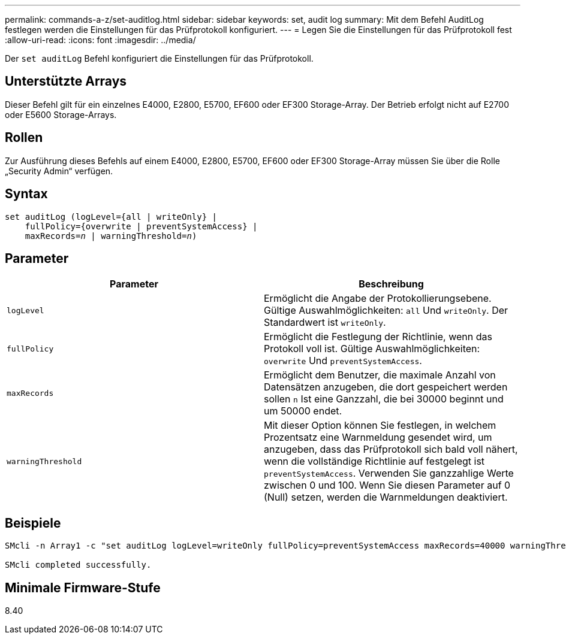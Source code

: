 ---
permalink: commands-a-z/set-auditlog.html 
sidebar: sidebar 
keywords: set, audit log 
summary: Mit dem Befehl AuditLog festlegen werden die Einstellungen für das Prüfprotokoll konfiguriert. 
---
= Legen Sie die Einstellungen für das Prüfprotokoll fest
:allow-uri-read: 
:icons: font
:imagesdir: ../media/


[role="lead"]
Der `set auditLog` Befehl konfiguriert die Einstellungen für das Prüfprotokoll.



== Unterstützte Arrays

Dieser Befehl gilt für ein einzelnes E4000, E2800, E5700, EF600 oder EF300 Storage-Array. Der Betrieb erfolgt nicht auf E2700 oder E5600 Storage-Arrays.



== Rollen

Zur Ausführung dieses Befehls auf einem E4000, E2800, E5700, EF600 oder EF300 Storage-Array müssen Sie über die Rolle „Security Admin“ verfügen.



== Syntax

[source, cli, subs="+macros"]
----
set auditLog (logLevel={all | writeOnly} |
    fullPolicy={overwrite | preventSystemAccess} |
    pass:quotes[maxRecords=_n_] | pass:quotes[warningThreshold=_n_)]
----


== Parameter

[cols="2*"]
|===
| Parameter | Beschreibung 


 a| 
`logLevel`
 a| 
Ermöglicht die Angabe der Protokollierungsebene. Gültige Auswahlmöglichkeiten: `all` Und `writeOnly`. Der Standardwert ist `writeOnly`.



 a| 
`fullPolicy`
 a| 
Ermöglicht die Festlegung der Richtlinie, wenn das Protokoll voll ist. Gültige Auswahlmöglichkeiten: `overwrite` Und `preventSystemAccess`.



 a| 
`maxRecords`
 a| 
Ermöglicht dem Benutzer, die maximale Anzahl von Datensätzen anzugeben, die dort gespeichert werden sollen `n` Ist eine Ganzzahl, die bei 30000 beginnt und um 50000 endet.



 a| 
`warningThreshold`
 a| 
Mit dieser Option können Sie festlegen, in welchem Prozentsatz eine Warnmeldung gesendet wird, um anzugeben, dass das Prüfprotokoll sich bald voll nähert, wenn die vollständige Richtlinie auf festgelegt ist `preventSystemAccess`. Verwenden Sie ganzzahlige Werte zwischen 0 und 100. Wenn Sie diesen Parameter auf 0 (Null) setzen, werden die Warnmeldungen deaktiviert.

|===


== Beispiele

[listing]
----

SMcli -n Array1 -c "set auditLog logLevel=writeOnly fullPolicy=preventSystemAccess maxRecords=40000 warningThreshold=90;"

SMcli completed successfully.
----


== Minimale Firmware-Stufe

8.40
